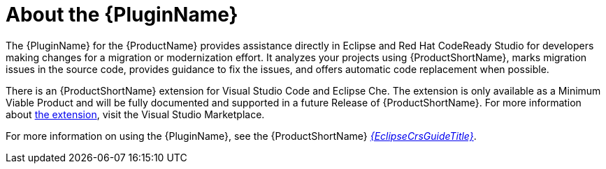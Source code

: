 // Module included in the following assemblies:
//
// * docs/eclipse-code-ready-studio-guide/master.adoc
// * docs/getting-started-guide/master.adoc
// * docs/vs-code-extension-guide/master.adoc

[id='about-plugin_{context}']
= About the {PluginName}

The {PluginName} for the {ProductName} provides assistance directly in Eclipse and Red Hat CodeReady Studio for developers making changes for a migration or modernization effort. It analyzes your projects using {ProductShortName}, marks migration issues in the source code, provides guidance to fix the issues, and offers automatic code replacement when possible.

There is an {ProductShortName} extension for Visual Studio Code and Eclipse Che.
The extension is only available as a Minimum Viable Product and will be fully documented and supported in a future Release of {ProductShortName}.
For more information about link:https://marketplace.visualstudio.com/items?itemName=redhat.mta-vscode-extension[the extension], visit the Visual Studio Marketplace.

ifndef::eclipse-code-ready-studio-guide[]
For more information on using the {PluginName}, see the {ProductShortName} link:{EclipseCrsGuideURL}[_{EclipseCrsGuideTitle}_].
endif::[]
